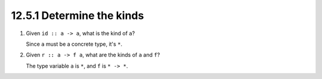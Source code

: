 12.5.1 Determine the kinds
^^^^^^^^^^^^^^^^^^^^^^^^^^
1. Given ``id :: a -> a``, what is the kind of ``a``?

   Since ``a`` must be a concrete type, it's ``*``.

2. Given ``r :: a -> f a``, what are the kinds of ``a`` and ``f``?

   The type variable ``a`` is ``*``, and ``f`` is ``* -> *``.
